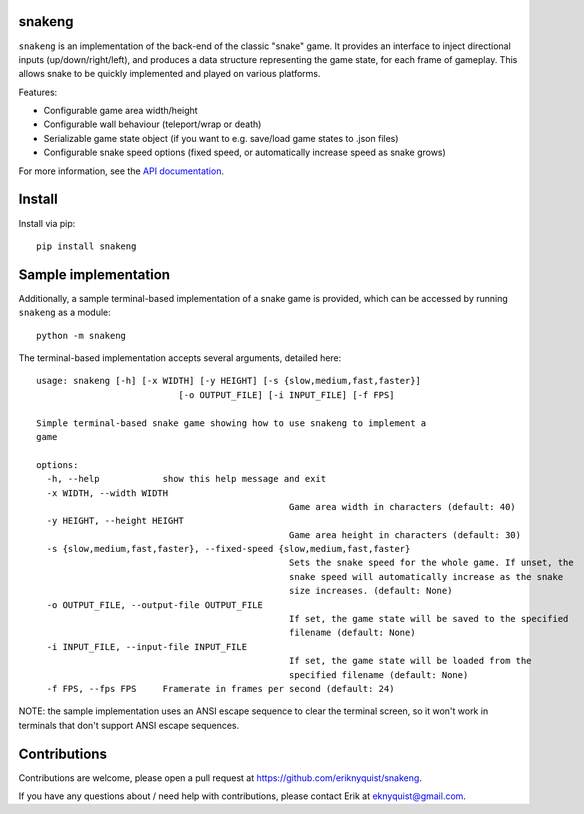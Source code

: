 snakeng
-------

``snakeng`` is an implementation of the back-end of the classic "snake" game. It provides
an interface to inject directional inputs (up/down/right/left), and produces a data structure
representing the game state, for each frame of gameplay. This allows snake to be quickly
implemented and played on various platforms.

Features:

* Configurable game area width/height
* Configurable wall behaviour (teleport/wrap or death)
* Serializable game state object (if you want to e.g. save/load game states to .json files)
* Configurable snake speed options (fixed speed, or automatically increase speed as snake grows)

For more information, see the `API documentation <https://eriknyquist.github.io/snakeng/snakeng.html>`_.

Install
-------

Install via pip:

::

    pip install snakeng

Sample implementation
---------------------

Additionally, a sample terminal-based implementation of a snake game is provided,
which can be accessed by running ``snakeng`` as a module:

::

    python -m snakeng

.. image:: https://github.com/eriknyquist/snakeng/raw/master/images/terminal_example.gif

The terminal-based implementation accepts several arguments, detailed here:

::

	usage: snakeng [-h] [-x WIDTH] [-y HEIGHT] [-s {slow,medium,fast,faster}]
				   [-o OUTPUT_FILE] [-i INPUT_FILE] [-f FPS]

	Simple terminal-based snake game showing how to use snakeng to implement a
	game

	options:
	  -h, --help            show this help message and exit
	  -x WIDTH, --width WIDTH
							Game area width in characters (default: 40)
	  -y HEIGHT, --height HEIGHT
							Game area height in characters (default: 30)
	  -s {slow,medium,fast,faster}, --fixed-speed {slow,medium,fast,faster}
							Sets the snake speed for the whole game. If unset, the
							snake speed will automatically increase as the snake
							size increases. (default: None)
	  -o OUTPUT_FILE, --output-file OUTPUT_FILE
							If set, the game state will be saved to the specified
							filename (default: None)
	  -i INPUT_FILE, --input-file INPUT_FILE
							If set, the game state will be loaded from the
							specified filename (default: None)
	  -f FPS, --fps FPS     Framerate in frames per second (default: 24)


NOTE: the sample implementation uses an ANSI escape sequence to clear the terminal screen,
so it won't work in terminals that don't support ANSI escape sequences.

Contributions
-------------

Contributions are welcome, please open a pull request at `<https://github.com/eriknyquist/snakeng>`_.

If you have any questions about / need help with contributions, please contact Erik at eknyquist@gmail.com.
